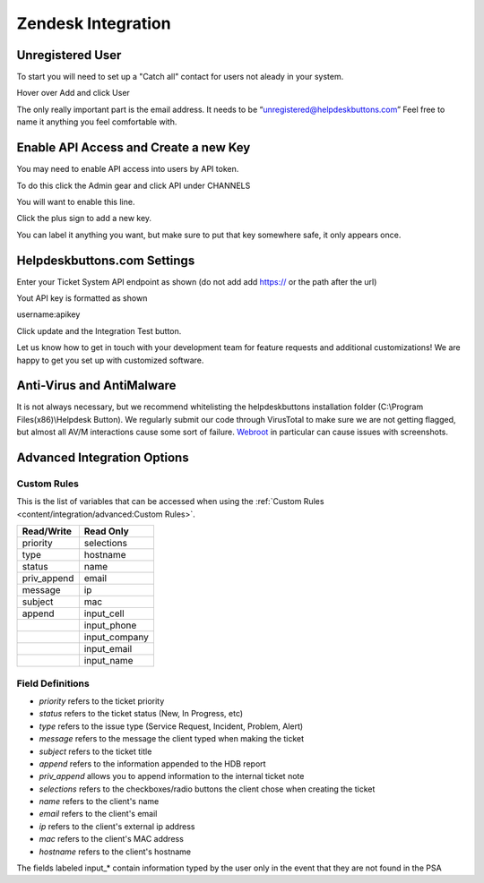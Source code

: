 Zendesk Integration
========================

Unregistered User
------------------

To start you will need to set up a "Catch all" contact for users not aleady in your system.

Hover over Add and click User

.. image:: images/zd-image3.png

The only really important part is the email address. It needs to be “unregistered@helpdeskbuttons.com” Feel free to name it anything you feel comfortable with.

.. image:: images/zd-image4.png


Enable API Access and Create a new Key
---------------------------------------

You may need to enable API access into users by API token.

To do this click the Admin gear and click API under CHANNELS

.. image:: images/zd-image1.png

You will want to enable this line.

.. image:: images/zd-image2.png
.. image:: images/zd-image5.png

Click the plus sign to add a new key. 

You can label it anything you want, but make sure to put that key somewhere safe, it only appears once. 


Helpdeskbuttons.com Settings
-------------------------------

Enter your Ticket System API endpoint as shown (do not add add https:// or the path after the url)

Yout API key is formatted as shown 

username:apikey

Click update and the Integration Test button. 

Let us know how to get in touch with your development team for feature requests and additional customizations! We are happy to get you set up with customized software.

Anti-Virus and AntiMalware
-----------------------------
It is not always necessary, but we recommend whitelisting the helpdeskbuttons installation folder (C:\\Program Files(x86)\\Helpdesk Button). We regularly submit our code through VirusTotal to make sure we are not getting flagged, but almost all AV/M interactions cause some sort of failure. `Webroot <https://docs.tier2tickets.com/content/general/firewall/#webroot>`_ in particular can cause issues with screenshots.

Advanced Integration Options
------------------------------

Custom Rules
^^^^^^^^^^^^^

This is the list of variables that can be accessed when using the :ref:`Custom Rules <content/integration/advanced:Custom Rules>`. 

+-------------------+---------------+
| Read/Write        | Read Only     |
+===================+===============+
| priority          | selections    |
+-------------------+---------------+
| type              | hostname      |
+-------------------+---------------+
| status            | name          |
+-------------------+---------------+
| priv_append       | email         |
+-------------------+---------------+
| message           | ip            |
+-------------------+---------------+
| subject           | mac           | 
+-------------------+---------------+
| append            | input_cell    | 
+-------------------+---------------+
|                   | input_phone   | 
+-------------------+---------------+
|                   | input_company | 
+-------------------+---------------+
|                   | input_email   | 
+-------------------+---------------+
|                   | input_name    | 
+-------------------+---------------+

Field Definitions
^^^^^^^^^^^^^^^^^

- *priority* refers to the ticket priority
- *status* refers to the ticket status (New, In Progress, etc)
- *type* refers to the issue type (Service Request, Incident, Problem, Alert)
- *message* refers to the message the client typed when making the ticket
- *subject* refers to the ticket title
- *append* refers to the information appended to the HDB report
- *priv_append* allows you to append information to the internal ticket note
- *selections* refers to the checkboxes/radio buttons the client chose when creating the ticket
- *name* refers to the client's name
- *email* refers to the client's email
- *ip* refers to the client's external ip address
- *mac* refers to the client's MAC address
- *hostname* refers to the client's hostname

The fields labeled input_* contain information typed by the user only in the event that they are not found in the PSA